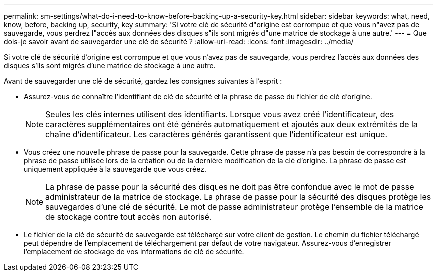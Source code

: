 ---
permalink: sm-settings/what-do-i-need-to-know-before-backing-up-a-security-key.html 
sidebar: sidebar 
keywords: what, need, know, before, backing up, security, key 
summary: 'Si votre clé de sécurité d"origine est corrompue et que vous n"avez pas de sauvegarde, vous perdrez l"accès aux données des disques s"ils sont migrés d"une matrice de stockage à une autre.' 
---
= Que dois-je savoir avant de sauvegarder une clé de sécurité ?
:allow-uri-read: 
:icons: font
:imagesdir: ../media/


[role="lead"]
Si votre clé de sécurité d'origine est corrompue et que vous n'avez pas de sauvegarde, vous perdrez l'accès aux données des disques s'ils sont migrés d'une matrice de stockage à une autre.

Avant de sauvegarder une clé de sécurité, gardez les consignes suivantes à l'esprit :

* Assurez-vous de connaître l'identifiant de clé de sécurité et la phrase de passe du fichier de clé d'origine.
+
[NOTE]
====
Seules les clés internes utilisent des identifiants. Lorsque vous avez créé l'identificateur, des caractères supplémentaires ont été générés automatiquement et ajoutés aux deux extrémités de la chaîne d'identificateur. Les caractères générés garantissent que l'identificateur est unique.

====
* Vous créez une nouvelle phrase de passe pour la sauvegarde. Cette phrase de passe n'a pas besoin de correspondre à la phrase de passe utilisée lors de la création ou de la dernière modification de la clé d'origine. La phrase de passe est uniquement appliquée à la sauvegarde que vous créez.
+
[NOTE]
====
La phrase de passe pour la sécurité des disques ne doit pas être confondue avec le mot de passe administrateur de la matrice de stockage. La phrase de passe pour la sécurité des disques protège les sauvegardes d'une clé de sécurité. Le mot de passe administrateur protège l'ensemble de la matrice de stockage contre tout accès non autorisé.

====
* Le fichier de la clé de sécurité de sauvegarde est téléchargé sur votre client de gestion. Le chemin du fichier téléchargé peut dépendre de l'emplacement de téléchargement par défaut de votre navigateur. Assurez-vous d'enregistrer l'emplacement de stockage de vos informations de clé de sécurité.

